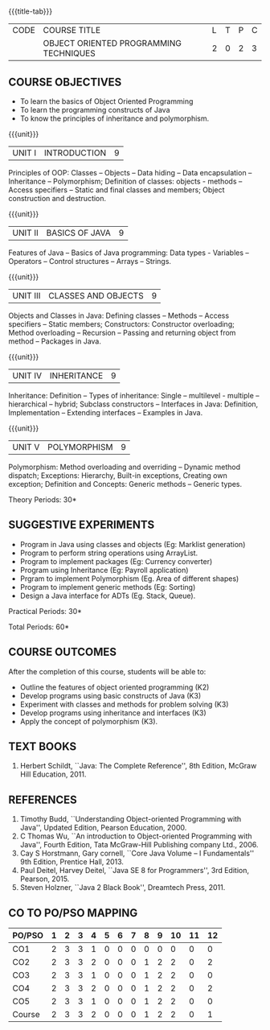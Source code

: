 *  
:properties:
:author: B. Bharathi
:date: 09-03-2021
:end:
#+begin_comment
- 1. Most of the topics are same as AU syllabus. First unit of the OOP in AU syllabus is divided in to three units.Mulitithreading and event handling topics are removed
- 2. For changes, see the individual units.
- 3. Not Applicable
- 4. Five Course outcomes specified and aligned with units
- 5. Suggestive experiments are given
#+end_comment

#+startup: showall
{{{title-tab}}}
| CODE | COURSE TITLE                           | L | T | P | C |
|      | OBJECT ORIENTED PROGRAMMING TECHNIQUES | 2 | 0 | 2 | 3 |

** COURSE OBJECTIVES
- To learn the basics of Object Oriented Programming 
- To learn the programming constructs of Java
- To know the principles of inheritance and polymorphism. 

{{{unit}}}
| UNIT I | INTRODUCTION | 9 |
Principles of OOP: Classes -- Objects -- Data hiding -- Data
encapsulation -- Inheritance -- Polymorphism; Definition of classes:
objects - methods -- Access specifiers -- Static and final classes and
members; Object construction and destruction.
#+begin_comment
All the topics are given in first unit of AU syllabus
#+end_comment


{{{unit}}}
| UNIT II | BASICS OF JAVA | 9 |
Features of Java -- Basics of Java programming: Data types - Variables
-- Operators -- Control structures -- Arrays -- Strings.
#+begin_comment
All the topics are given in first unit of AU syllabus, removed Javadoc
comments
#+end_comment

{{{unit}}}
| UNIT III | CLASSES AND OBJECTS | 9 |
Objects and Classes in Java: Defining classes -- Methods -- Access
specifiers -- Static members; Constructors: Constructor overloading;
Method overloading -- Recursion -- Passing and returning object from
method -- Packages in Java.

#+begin_comment
All the topics are given in first unit of AU syllabus
#+end_comment

{{{unit}}}
|UNIT IV | INHERITANCE | 9 |
Inheritance: Definition -- Types of inheritance: Single --
multilevel - multiple -- hierarchical -- hybrid; Subclass constructors
-- Interfaces in Java: Definition, Implementation -- Extending
interfaces -- Examples in Java.

#+begin_comment
All the topics are given in second unit of AU syllabus
Inner classes are removed
#+end_comment

{{{unit}}}
| UNIT V | POLYMORPHISM | 9 |
Polymorphism: Method overloading and overriding -- Dynamic method
dispatch; Exceptions: Hierarchy, Built-in exceptions, Creating own
exception; Definition and Concepts: Generic methods -- Generic types.
#+begin_comment
All the topics are given in thrid and fourth unit of AU syllabus
I/O streams,Multithreading topics are removed
#+end_comment
\hfill *Theory Periods: 30*

** SUGGESTIVE EXPERIMENTS
 - Program in Java using classes and objects (Eg: Marklist generation)
 - Program to perform string operations using ArrayList. 
 - Program to implement packages (Eg: Currency converter)
 - Program using Inheritance (Eg: Payroll application)
 - Prgram to implement Polymorphism (Eg. Area of different shapes)
 - Program to implement generic methods (Eg: Sorting)
 - Design a Java interface for ADTs (Eg. Stack, Queue).

\hfill *Practical Periods: 30*

\hfill *Total Periods: 60*

** COURSE OUTCOMES
After the completion of this course, students will be able to: 
- Outline the features of object oriented programming (K2)
- Develop programs using basic constructs of Java (K3)
- Experiment with classes and methods for problem solving (K3) 
- Develop programs using inheritance and interfaces (K3) 
- Apply the concept of polymorphism (K3).
      
** TEXT BOOKS
1. Herbert Schildt, ``Java: The Complete Reference'', 8th Edition,
   McGraw Hill Education, 2011.

** REFERENCES
1. Timothy Budd, ``Understanding Object-oriented Programming with
   Java'', Updated Edition, Pearson Education, 2000.
2. C Thomas Wu, ``An introduction to Object-oriented Programming with
   Java'', Fourth Edition, Tata McGraw-Hill Publishing company
   Ltd., 2006.
3. Cay S Horstmann, Gary cornell, ``Core Java Volume – I
   Fundamentals'' 9th Edition, Prentice Hall, 2013.
4. Paul Deitel, Harvey Deitel, ``Java SE 8 for Programmers'', 3rd
   Edition, Pearson, 2015.
5. Steven Holzner, ``Java 2 Black Book'', Dreamtech Press, 2011.


** CO TO PO/PSO MAPPING
#+NAME: co-po-mapping 

| PO/PSO | 1 | 2 | 3 | 4 | 5 | 6 | 7 | 8 | 9 | 10 | 11 | 12 |
|--------+---+---+---+---+---+---+---+---+---+----+----+----|
| CO1    | 2 | 3 | 3 | 1 | 0 | 0 | 0 | 0 | 0 |  0 |  0 |  0 |
| CO2    | 2 | 3 | 3 | 2 | 0 | 0 | 0 | 1 | 2 |  2 |  0 |  2 |
| CO3    | 2 | 3 | 3 | 1 | 0 | 0 | 0 | 1 | 2 |  2 |  0 |  0 |
| CO4    | 2 | 3 | 3 | 2 | 0 | 0 | 0 | 1 | 2 |  2 |  0 |  2 |
| CO5    | 2 | 3 | 3 | 1 | 0 | 0 | 0 | 1 | 2 |  2 |  0 |  0 |
|--------+---+---+---+---+---+---+---+---+---+----+----+----|
| Course | 2 | 3 | 3 | 2 | 0 | 0 | 0 | 1 | 2 |  2 |  0 |  1 |

# | Score          | 10 | 15 | 15 | 7 | 0 | 0 | 0 | 4 | 8 |  8 |  0 |  4 |
